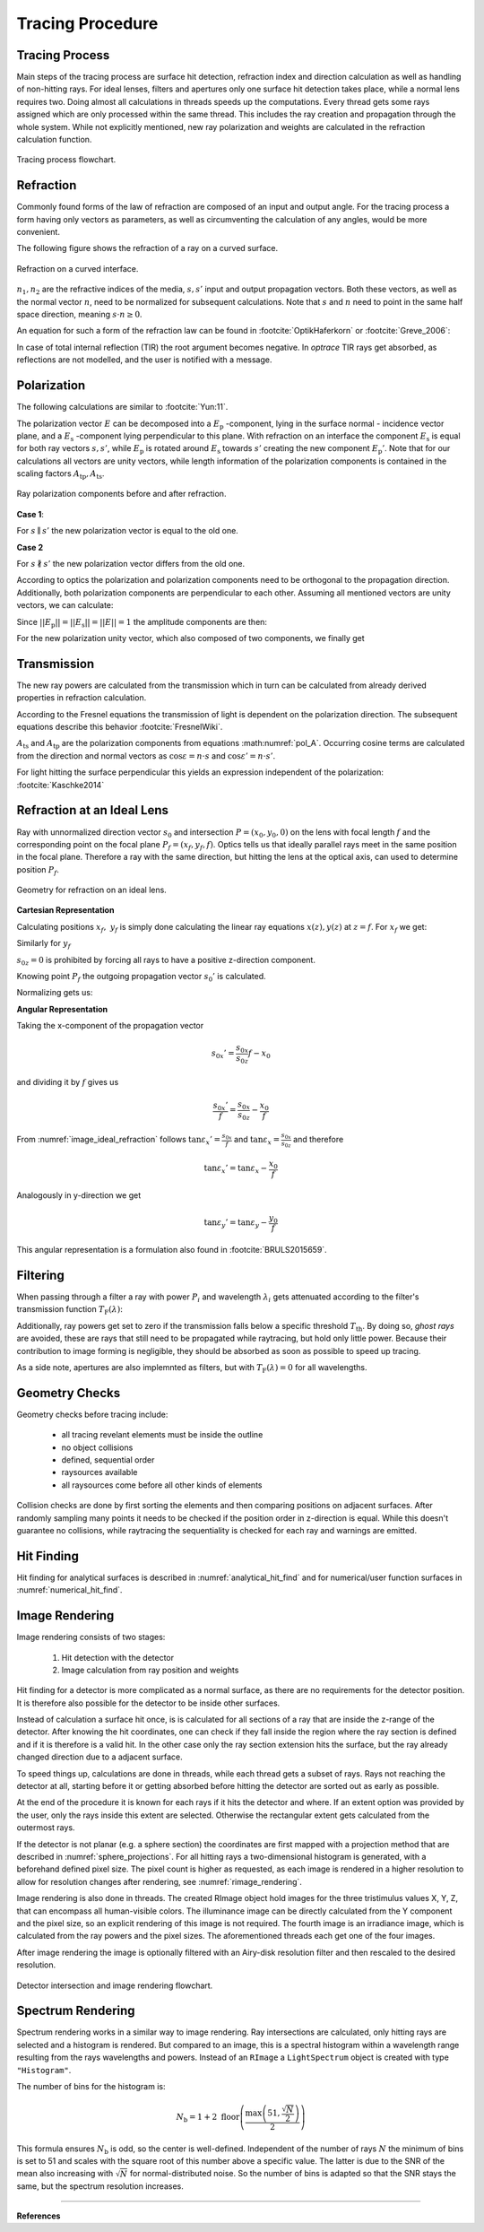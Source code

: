 
*********************************
Tracing Procedure
*********************************


Tracing Process
========================

Main steps of the tracing process are surface hit detection, refraction index and direction calculation as well as handling of non-hitting rays.
For ideal lenses, filters and apertures only one surface hit detection takes place, while a normal lens requires two.
Doing almost all calculations in threads speeds up the computations.
Every thread gets some rays assigned which are only processed within the same thread.
This includes the ray creation and propagation through the whole system.
While not explicitly mentioned, new ray polarization and weights are calculated in the refraction calculation function.

.. figure:: ../images/TracePAP.svg
   :width: 400
   :align: center
   
   Tracing process flowchart.


Refraction
====================


Commonly found forms of the law of refraction are composed of an input and output angle. For the tracing process a form having only vectors as parameters, as well as circumventing the calculation of any angles, would be more convenient. 

The following figure shows the refraction of a ray on a curved surface.

.. figure:: ../images/refraction_interface.svg
   :width: 300
   :align: center
   
   Refraction on a curved interface.

:math:`n_1, n_2` are the refractive indices of the media, :math:`s,s'` input and output propagation vectors. Both these vectors, as well as the normal vector :math:`n`, need to be normalized for subsequent calculations. Note that :math:`s` and :math:`n` need to point in the same half space direction, meaning :math:`s \cdot n \geq 0`.

An equation for such a form of the refraction law can be found in :footcite:`OptikHaferkorn` or :footcite:`Greve_2006`:

.. math::
   s^{\prime}=\frac{n_1}{n_2} s-n\left\{\frac{n_1}{n_2}(n s)-\sqrt{1-\left(\frac{n_1}{n_2}\right)^{2}\left[1-(n s)^{2}\right]}\right\}
   :label: refraction

In case of total internal reflection (TIR) the root argument becomes negative. In `optrace` TIR rays get absorbed, as reflections are not modelled, and the user is notified with a message.


.. _tracing_pol:

Polarization
====================

The following calculations are similar to :footcite:`Yun:11`.

The polarization vector :math:`E` can be decomposed into a :math:`E_\text{p}` -component, lying in the surface normal - incidence vector plane, and a :math:`E_\text{s}` -component lying perpendicular to this plane. With refraction on an interface the component :math:`E_\text{s}` is equal for both ray vectors :math:`s, s'`, while :math:`E_\text{p}` is rotated around :math:`E_\text{s}` towards :math:`s'` creating the new component :math:`E_\text{p}'`.
Note that for our calculations all vectors are unity vectors, while length information of the polarization components is contained in the scaling factors :math:`A_\text{tp}, A_\text{ts}`.

.. figure:: ../images/refraction_interface_polarization.svg
   :width: 620
   :align: center

   Ray polarization components before and after refraction.


**Case 1**:

For :math:`s \parallel s'` the new polarization vector is equal to the old one.

**Case 2**

For :math:`s \nparallel s'` the new polarization vector differs from the old one.

According to optics the polarization and polarization components need to be orthogonal to the propagation direction. 
Additionally, both polarization components are perpendicular to each other. Assuming all mentioned vectors are unity vectors, we can calculate:

.. math::
    \begin{align}
    E_\text{s} &= \frac{s' \times s}{|| s' \times s ||}\\
    E_\text{p} &= E_\text{s} \times s\\
    E_\text{p}' &= E_\text{s} \times s'\\
    \end{align}
    :label: pol_E

Since :math:`||E_\text{p}|| = ||E_\text{s}|| = ||E|| = 1` the amplitude components are then:

.. math::
   \begin{align}
        A_\text{tp} &= E_\text{p} \cdot E\\
        A_\text{ts} &= E_\text{s} \cdot E\\
   \end{align}
   :label: pol_A

For the new polarization unity vector, which also composed of two components, we finally get

.. math::
   E' = A_\text{ps} E_\text{s} + A_\text{tp} E_\text{p}'
   :label: pol_E2

Transmission
====================

The new ray powers are calculated from the transmission which in turn can be calculated from already derived properties in refraction calculation.

According to the Fresnel equations the transmission of light is dependent on the polarization direction.
The subsequent equations describe this behavior :footcite:`FresnelWiki`.

.. math::
   t_{\mathrm{s}}=\frac{2\, n_{1} \cos \varepsilon}{n_{1} \cos \varepsilon+n_{2} \cos \varepsilon'}
   :label: ts_coeff

.. math::
   t_{\mathrm{p}}=\frac{2\, n_{1} \cos \varepsilon}{n_{2} \cos \varepsilon+n_{1} \cos \varepsilon'}
   :label: tp_coeff

.. math::
   T=\frac{n_{2} \cos \varepsilon'}{n_{1} \cos \varepsilon} \left( (A_\text{ts} t_\text{s})^2  + (A_\text{tp} t_\text{p})^2 \right)
   :label: T

:math:`A_\text{ts}` and :math:`A_\text{tp}` are the polarization components from equations :math:numref:`pol_A`. Occurring cosine terms are calculated from the direction and normal vectors as :math:`\cos \varepsilon = n \cdot s` and :math:`\cos \varepsilon' = n \cdot s'`.


For light hitting the surface perpendicular this yields an expression independent of the polarization: :footcite:`Kaschke2014`

.. math::
   T_{\varepsilon=0} = \frac{4 n_1 n_2 }{(n_1 + n_2)^2}
   :label: T_special


Refraction at an Ideal Lens
===========================


Ray with unnormalized direction vector :math:`s_0` and intersection :math:`P = (x_0, y_0, 0)` on the lens with focal length :math:`f` and the corresponding point on the focal plane :math:`P_f = (x_f, y_f, f)`.
Optics tells us that ideally parallel rays meet in the same position in the focal plane. Therefore a ray with the same direction, but hitting the lens at the optical axis, can used to determine position :math:`P_f`.

.. _image_ideal_refraction:

.. figure:: ../images/ideal_refraction.svg
   :width: 500
   :align: center

   Geometry for refraction on an ideal lens.

**Cartesian Representation**

Calculating positions :math:`x_f,~y_f` is simply done calculating the linear ray equations :math:`x(z), y(z)` at :math:`z=f`.
For :math:`x_f` we get:

.. math::   
   x_f = \frac{s_{0x}}{s_{0z}} f
   :label: refraction_ideal_xf

Similarly for :math:`y_f`

.. math::
   y_f = \frac{s_{0y}}{s_{0z}} f
   :label: refraction_ideal_yf

:math:`s_{0z} = 0` is prohibited by forcing all rays to have a positive z-direction component.

Knowing point :math:`P_f` the outgoing propagation vector :math:`s_0'` is calculated.

.. math::
   s_0' = P_f - P = \begin{pmatrix} \frac{s_{0x}}{s_{0z}}f - x_0 \\ \frac{s_{0y}}{s_{0z}}f - y_0 \\ f \end{pmatrix}
   :label: refraction_ideal_s0


Normalizing gets us:

.. math::
   s' = \frac{s_0'}{||s_0'||}
   :label: refraction_ideal_s0_normalized



**Angular Representation**

Taking the x-component of the propagation vector

.. math::
   s_{0x}' = \frac{s_{0x}}{s_{0z}}f - x_0

and dividing it by :math:`f` gives us

.. math::
   \frac{s_{0x}'}{f} = \frac{s_{0x}}{s_{0z}} - \frac{x_0}{f}

From :numref:`image_ideal_refraction` follows :math:`\tan \varepsilon_x' = \frac{s_{0x}}{f}` and :math:`\tan \varepsilon_x = \frac{s_{0x}}{s_{0z}}` and therefore

.. math::
   \tan \varepsilon_x' = \tan \varepsilon_x - \frac{x_0}{f}

Analogously in y-direction we get

.. math::
   \tan \varepsilon_y' = \tan \varepsilon_y - \frac{y_0}{f}

This angular representation is a formulation also found in :footcite:`BRULS2015659`.


Filtering
==================

When passing through a filter a ray with power :math:`P_i` and wavelength :math:`\lambda_i` gets attenuated according to the filter's transmission function :math:`T_\text{F}(\lambda)`:

.. math::
   P_{i+1} = 
   \begin{cases}
        P_{i}~ T_\text{F}(\lambda_i) & \text{for}~~ T_\text{F}(\lambda_i) > T_\text{th}\\
        0  & \text{else}\\
   \end{cases}
   :label: eq_filtering


Additionally, ray powers get set to zero if the transmission falls below a specific threshold :math:`T_\text{th}`. By doing so, *ghost rays* are avoided, these are rays that still need to be propagated while raytracing, but hold only little power. Because their contribution to image forming is negligible, they should be absorbed as soon as possible to speed up tracing.

As a side note, apertures are also implemnted as filters, but with :math:`T_\text{F}(\lambda) = 0` for all wavelengths.

Geometry Checks
==========================

Geometry checks before tracing include:

 * all tracing revelant elements must be inside the outline
 * no object collisions
 * defined, sequential order
 * raysources available
 * all raysources come before all other kinds of elements

Collision checks are done by first sorting the elements and then comparing positions on adjacent surfaces.
After randomly sampling many points it needs to be checked if the position order in z-direction is equal.
While this doesn't guarantee no collisions, while raytracing the sequentiality is checked for each ray and warnings are emitted.


Hit Finding
=============================

Hit finding for analytical surfaces is described in :numref:`analytical_hit_find` and for numerical/user function surfaces in :numref:`numerical_hit_find`.


Image Rendering
====================

Image rendering consists of two stages: 

 1. Hit detection with the detector
 2. Image calculation from ray position and weights

Hit finding for a detector is more complicated as a normal surface, as there are no requirements for the detector position.
It is therefore also possible for the detector to be inside other surfaces.

Instead of calculation a surface hit once, is is calculated for all sections of a ray that are inside the z-range of the detector.
After knowing the hit coordinates, one can check if they fall inside the region where the ray section is defined and if it is therefore is a valid hit.
In the other case only the ray section extension hits the surface, but the ray already changed direction due to a adjacent surface.

To speed things up, calculations are done in threads, while each thread gets a subset of rays. 
Rays not reaching the detector at all, starting before it or getting absorbed before hitting the detector are sorted out as early as possible.

At the end of the procedure it is known for each rays if it hits the detector and where.
If an extent option was provided by the user, only the rays inside this extent are selected.
Otherwise the rectangular extent gets calculated from the outermost rays.

If the detector is not planar (e.g. a sphere section) the coordinates are first mapped with a projection method that are described in :numref:`sphere_projections`.
For all hitting rays a two-dimensional histogram is generated, with a beforehand defined pixel size.
The pixel count is higher as requested, as each image is rendered in a higher resolution to allow for resolution changes after rendering, see :numref:`rimage_rendering`.

Image rendering is also done in threads.
The created RImage object hold images for the three tristimulus values X, Y, Z, that can encompass all human-visible colors.
The illuminance image can be directly calculated from the Y component and the pixel size, so an explicit rendering of this image is not required.
The fourth image is an irradiance image, which is calculated from the ray powers and the pixel sizes.
The aforementioned threads each get one of the four images.

After image rendering the image is optionally filtered with an Airy-disk resolution filter and then rescaled to the desired resolution.

.. figure:: ../images/DetectorPAP.svg
   :width: 400
   :align: center
   
   Detector intersection and image rendering flowchart.


Spectrum Rendering
====================

Spectrum rendering works in a similar way to image rendering.
Ray intersections are calculated, only hitting rays are selected and a histogram is rendered.
But compared to an image, this is a spectral histogram within a wavelength range resulting from the rays wavelengths and powers.
Instead of an ``RImage`` a ``LightSpectrum`` object is created with type ``"Histogram"``.


The number of bins for the histogram is:

.. math::
   N_\text{b} = 1 + 2 \; \text{floor} \left(\frac{ \text{max}\left( 51, \frac{\sqrt{N}}{2}\right)} {2}\right)

This formula ensures :math:`N_\text{b}` is odd, so the center is well-defined.
Independent of the number of rays :math:`N` the minimum of bins is set to 51 and scales with the square root of this number above a specific value.
The latter is due to the SNR of the mean also increasing with :math:`\sqrt{N}` for normal-distributed noise.
So the number of bins is adapted so that the SNR stays the same, but the spectrum resolution increases.

------------

**References**

.. footbibliography::

